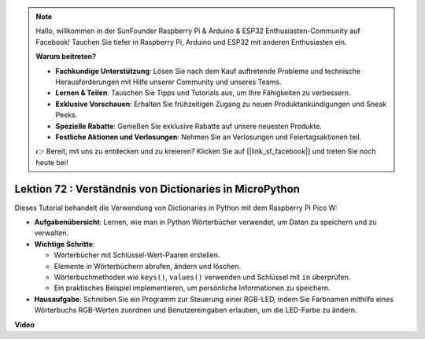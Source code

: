 .. note::

    Hallo, willkommen in der SunFounder Raspberry Pi & Arduino & ESP32 Enthusiasten-Community auf Facebook! Tauchen Sie tiefer in Raspberry Pi, Arduino und ESP32 mit anderen Enthusiasten ein.

    **Warum beitreten?**

    - **Fachkundige Unterstützung**: Lösen Sie nach dem Kauf auftretende Probleme und technische Herausforderungen mit Hilfe unserer Community und unseres Teams.
    - **Lernen & Teilen**: Tauschen Sie Tipps und Tutorials aus, um Ihre Fähigkeiten zu verbessern.
    - **Exklusive Vorschauen**: Erhalten Sie frühzeitigen Zugang zu neuen Produktankündigungen und Sneak Peeks.
    - **Spezielle Rabatte**: Genießen Sie exklusive Rabatte auf unsere neuesten Produkte.
    - **Festliche Aktionen und Verlosungen**: Nehmen Sie an Verlosungen und Feiertagsaktionen teil.

    👉 Bereit, mit uns zu entdecken und zu kreieren? Klicken Sie auf [|link_sf_facebook|] und treten Sie noch heute bei!

Lektion 72 : Verständnis von Dictionaries in MicroPython
===================================================================================

Dieses Tutorial behandelt die Verwendung von Dictionaries in Python mit dem Raspberry Pi Pico W:

* **Aufgabenübersicht**: Lernen, wie man in Python Wörterbücher verwendet, um Daten zu speichern und zu verwalten.
* **Wichtige Schritte**:

  - Wörterbücher mit Schlüssel-Wert-Paaren erstellen.
  - Elemente in Wörterbüchern abrufen, ändern und löschen.
  - Wörterbuchmethoden wie ``keys()``, ``values()`` verwenden und Schlüssel mit ``in`` überprüfen.
  - Ein praktisches Beispiel implementieren, um persönliche Informationen zu speichern.

* **Hausaufgabe**: Schreiben Sie ein Programm zur Steuerung einer RGB-LED, indem Sie Farbnamen mithilfe eines Wörterbuchs RGB-Werten zuordnen und Benutzereingaben erlauben, um die LED-Farbe zu ändern.


**Video**

.. raw:: html

    <iframe width="700" height="500" src="https://www.youtube.com/embed/6kZo2IOEZ28?si=2d1V8gNjJG5F_vj1" title="YouTube video player" frameborder="0" allow="accelerometer; autoplay; clipboard-write; encrypted-media; gyroscope; picture-in-picture; web-share" allowfullscreen></iframe>

